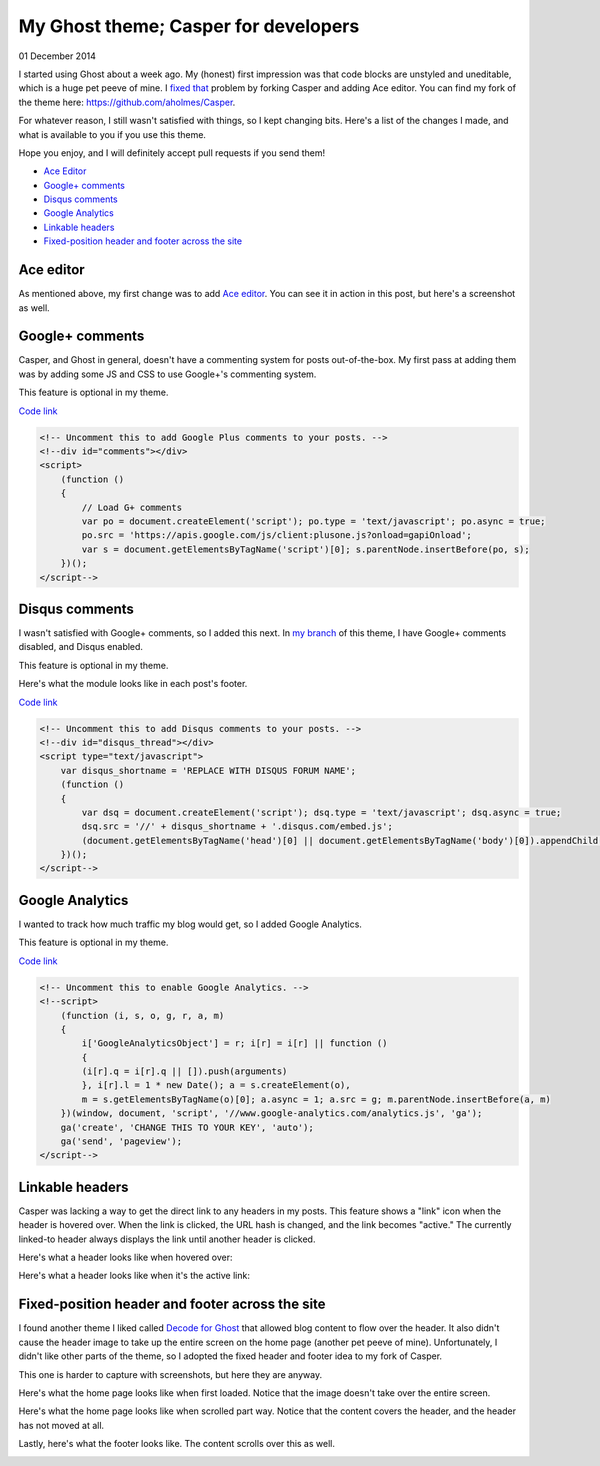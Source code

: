 My Ghost theme; Casper for developers
=====================================

01 December 2014

I started using Ghost about a week ago. My (honest) first impression was that code blocks are unstyled and uneditable, which is a huge pet peeve of mine. I `fixed that <FIXME>`_ problem by forking Casper and adding Ace editor. You can find my fork of the theme here: https://github.com/aholmes/Casper.

For whatever reason, I still wasn't satisfied with things, so I kept changing bits. Here's a list of the changes I made, and what is available to you if you use this theme.

Hope you enjoy, and I will definitely accept pull requests if you send them!

* `Ace Editor <https://blog.aaronholmes.net/my-ghost-theme-a-fork-of-casper/#aceeditor>`_
* `Google+ comments <https://blog.aaronholmes.net/my-ghost-theme-a-fork-of-casper/#googlecomments>`_
* `Disqus comments <https://blog.aaronholmes.net/my-ghost-theme-a-fork-of-casper/#disquscomments>`_
* `Google Analytics <https://blog.aaronholmes.net/my-ghost-theme-a-fork-of-casper/#googleanalytics>`_
* `Linkable headers <https://blog.aaronholmes.net/my-ghost-theme-a-fork-of-casper/#linkableheaders>`_
* `Fixed-position header and footer across the site <https://blog.aaronholmes.net/my-ghost-theme-a-fork-of-casper/#fixedpositionheaderandfooteracrossthesite>`_

Ace editor
----------

As mentioned above, my first change was to add `Ace editor <http://ace.c9.io/>`_. You can see it in action in this post, but here's a screenshot as well.

.. image:: _static/images/_my_ghost_theme_casper_for_developers/javascript_ace_capture.jpg
   :target: http://aholmes.azurewebsites.net/canvas-vector-animations-with-css-or-javascript/#therenderingmethoditself

Google+ comments
----------------

Casper, and Ghost in general, doesn't have a commenting system for posts out-of-the-box. My first pass at adding them was by adding some JS and CSS to use Google+'s commenting system.

This feature is optional in my theme.

`Code link <https://github.com/aholmes/Casper/blob/master/post.hbs#L76-L86>`_

.. code-block:: html

    <!-- Uncomment this to add Google Plus comments to your posts. -->  
    <!--div id="comments"></div>  
    <script>  
        (function ()
        {
            // Load G+ comments
            var po = document.createElement('script'); po.type = 'text/javascript'; po.async = true;
            po.src = 'https://apis.google.com/js/client:plusone.js?onload=gapiOnload';
            var s = document.getElementsByTagName('script')[0]; s.parentNode.insertBefore(po, s);
        })();
    </script-->

Disqus comments
---------------

I wasn't satisfied with Google+ comments, so I added this next. In `my branch <https://github.com/aholmes/Casper/tree/aholmes>`_ of this theme, I have Google+ comments disabled, and Disqus enabled.

This feature is optional in my theme.

Here's what the module looks like in each post's footer.

.. image:: _static/images/_my_ghost_theme_casper_for_developers/footer_capture.jpg
   
`Code link <https://github.com/aholmes/Casper/blob/master/post.hbs#L88-L98>`_
   
.. code-block:: html

    <!-- Uncomment this to add Disqus comments to your posts. -->  
    <!--div id="disqus_thread"></div>  
    <script type="text/javascript">  
        var disqus_shortname = 'REPLACE WITH DISQUS FORUM NAME';
        (function ()
        {
            var dsq = document.createElement('script'); dsq.type = 'text/javascript'; dsq.async = true;
            dsq.src = '//' + disqus_shortname + '.disqus.com/embed.js';
            (document.getElementsByTagName('head')[0] || document.getElementsByTagName('body')[0]).appendChild(dsq);
        })();
    </script-->  

Google Analytics
----------------

I wanted to track how much traffic my blog would get, so I added Google Analytics.

This feature is optional in my theme.

`Code link <https://github.com/aholmes/Casper/blob/master/default.hbs#L19-L32>`_

.. code-block:: html

    <!-- Uncomment this to enable Google Analytics. -->  
    <!--script>  
        (function (i, s, o, g, r, a, m)
        {
            i['GoogleAnalyticsObject'] = r; i[r] = i[r] || function ()
            {
            (i[r].q = i[r].q || []).push(arguments)
            }, i[r].l = 1 * new Date(); a = s.createElement(o),
            m = s.getElementsByTagName(o)[0]; a.async = 1; a.src = g; m.parentNode.insertBefore(a, m)
        })(window, document, 'script', '//www.google-analytics.com/analytics.js', 'ga');
        ga('create', 'CHANGE THIS TO YOUR KEY', 'auto');
        ga('send', 'pageview');
    </script-->  

Linkable headers
----------------

Casper was lacking a way to get the direct link to any headers in my posts. This feature shows a "link" icon when the header is hovered over. When the link is clicked, the URL hash is changed, and the link becomes "active." The currently linked-to header always displays the link until another header is clicked.

Here's what a header looks like when hovered over:

.. image:: _static/images/_my_ghost_theme_casper_for_developers/hovered_link_header.jpg

Here's what a header looks like when it's the active link:

.. image:: _static/images/_my_ghost_theme_casper_for_developers/active_link_header.jpg

Fixed-position header and footer across the site
------------------------------------------------

I found another theme I liked called `Decode for Ghost <https://github.com/ScottSmith95/Decode-for-Ghost>`_ that allowed blog content to flow over the header. It also didn't cause the header image to take up the entire screen on the home page (another pet peeve of mine). Unfortunately, I didn't like other parts of the theme, so I adopted the fixed header and footer idea to my fork of Casper.

This one is harder to capture with screenshots, but here they are anyway.

Here's what the home page looks like when first loaded. Notice that the image doesn't take over the entire screen.

.. image:: _static/images/_my_ghost_theme_casper_for_developers/home.jpg

Here's what the home page looks like when scrolled part way. Notice that the content covers the header, and the header has not moved at all.

.. image:: _static/images/_my_ghost_theme_casper_for_developers/home_scrolled.jpg

Lastly, here's what the footer looks like. The content scrolls over this as well.

.. image:: _static/images/_my_ghost_theme_casper_for_developers/footer.jpg

.. tags:: ghost